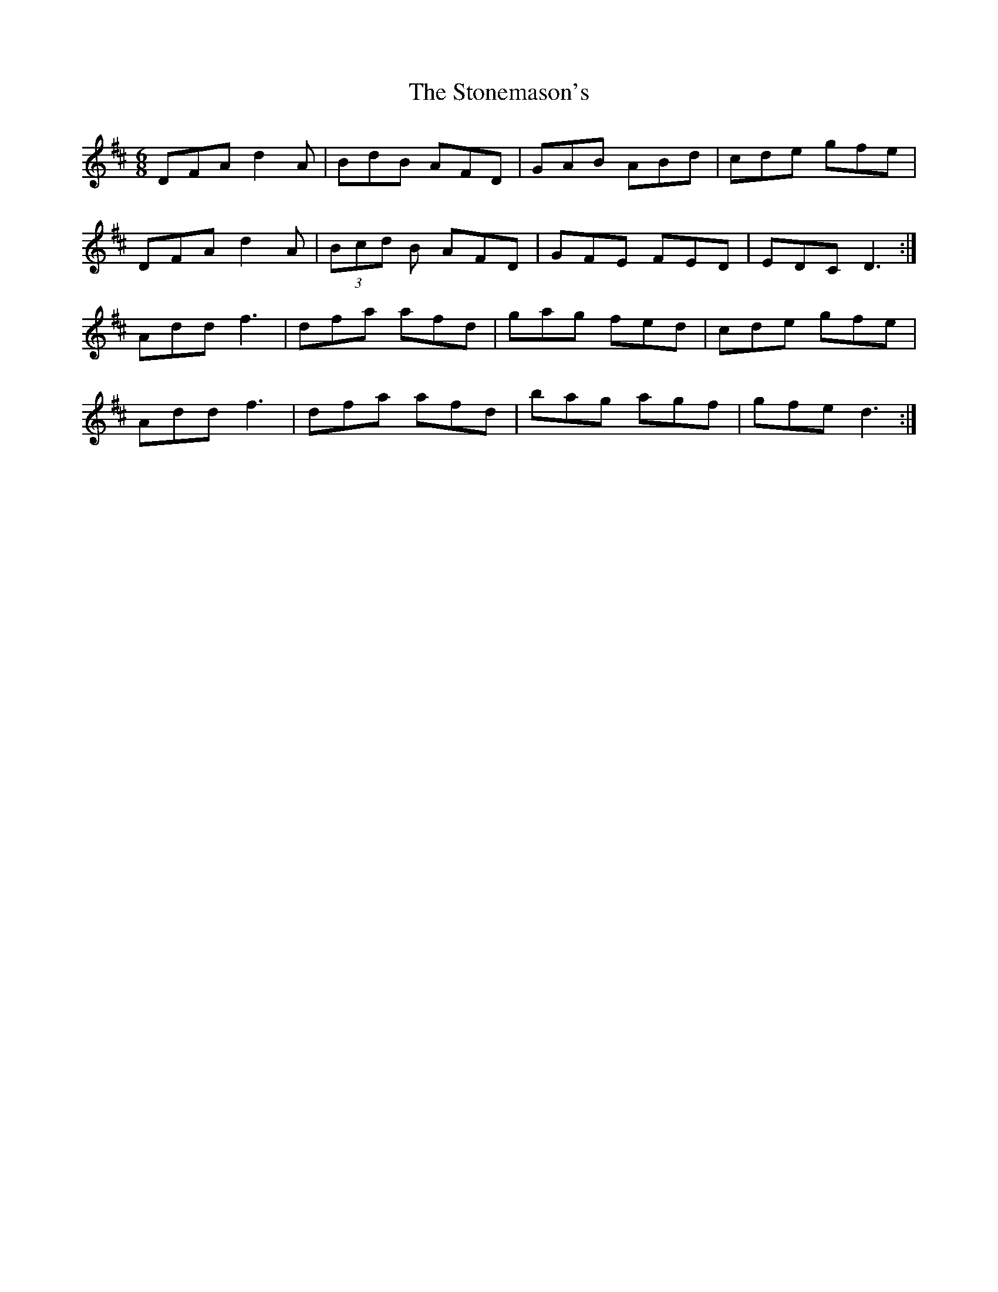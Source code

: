 X: 38604
T: Stonemason's, The
R: jig
M: 6/8
K: Dmajor
DFA d2 A|BdB AFD|GAB ABd|cde gfe|
DFA d2 A|(3Bcd B AFD|GFE FED|EDC D3:|
Add f3|dfa afd|gag fed|cde gfe|
Add f3|dfa afd|bag agf|gfe d3:|

